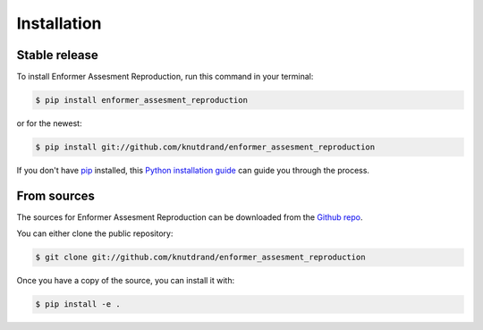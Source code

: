 .. highlight:: shell

============
Installation
============


Stable release
--------------

To install Enformer Assesment Reproduction, run this command in your terminal:

.. code-block:: console

    $ pip install enformer_assesment_reproduction

or for the newest:

.. code-block:: console

    $ pip install git://github.com/knutdrand/enformer_assesment_reproduction


If you don't have `pip`_ installed, this `Python installation guide`_ can guide
you through the process.

.. _pip: https://pip.pypa.io
.. _Python installation guide: http://docs.python-guide.org/en/latest/starting/installation/


From sources
------------

The sources for Enformer Assesment Reproduction can be downloaded from the `Github repo`_.

You can either clone the public repository:

.. code-block:: console

    $ git clone git://github.com/knutdrand/enformer_assesment_reproduction

Once you have a copy of the source, you can install it with:

.. code-block:: console

    $ pip install -e .


.. _Github repo: https://github.com/knutdrand/enformer_assesment_reproduction
.. _tarball: https://github.com/knutdrand/enformer_assesment_reproduction/tarball/master
